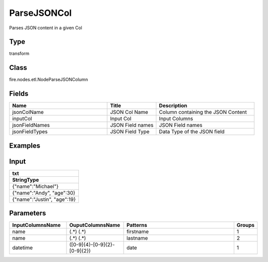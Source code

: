 ParseJSONCol
=========== 

Parses JSON content in a given Col

Type
--------- 

transform

Class
--------- 

fire.nodes.etl.NodeParseJSONColumn

Fields
--------- 

.. list-table::
      :widths: 10 5 10
      :header-rows: 1

      * - Name
        - Title
        - Description
      * - jsonColName
        - JSON Col Name
        - Column containing the JSON Content
      * - inputCol
        - Input Col
        - Input Columns
      * - jsonFieldNames
        - JSON Field names
        - JSON Field names
      * - jsonFieldTypes
        - JSON Field Type
        - Data Type of the JSON field


Examples
---------

Input
--------------

.. list-table:: 
   :widths: 60
   :header-rows: 2

   * - txt
   
   * - StringType
 
   * - {"name":"Michael"}
     
   * - {"name":"Andy", "age":30}
     
   * - {"name":"Justin", "age":19}
  
  
Parameters
----------


.. list-table:: 
   :widths: 30 30 60 10
   :header-rows: 1
   
   * - InputColumnsName
     - OuputColumnsName
     - Patterns
     - Groups
     
   * - name
     - (.*) (.*)
     - firstname
     - 1
     
   * - name
     - (.*) (.*)
     - lastname
     - 2 
   
   * - datetime
     - ([0-9]{4}-[0-9]{2}-[0-9]{2})
     - date
     - 1


